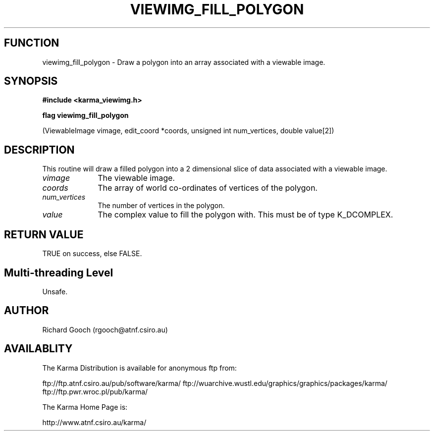 .TH VIEWIMG_FILL_POLYGON 3 "13 Nov 2005" "Karma Distribution"
.SH FUNCTION
viewimg_fill_polygon \- Draw a polygon into an array associated with a viewable image.
.SH SYNOPSIS
.B #include <karma_viewimg.h>
.sp
.B flag viewimg_fill_polygon
.sp
(ViewableImage vimage, edit_coord *coords,
unsigned int num_vertices, double value[2])
.SH DESCRIPTION
This routine will draw a filled polygon into a 2 dimensional
slice of data associated with a viewable image.
.IP \fIvimage\fP 1i
The viewable image.
.IP \fIcoords\fP 1i
The array of world co-ordinates of vertices of the polygon.
.IP \fInum_vertices\fP 1i
The number of vertices in the polygon.
.IP \fIvalue\fP 1i
The complex value to fill the polygon with. This must be of type
K_DCOMPLEX.
.SH RETURN VALUE
TRUE on success, else FALSE.
.SH Multi-threading Level
Unsafe.
.SH AUTHOR
Richard Gooch (rgooch@atnf.csiro.au)
.SH AVAILABLITY
The Karma Distribution is available for anonymous ftp from:

ftp://ftp.atnf.csiro.au/pub/software/karma/
ftp://wuarchive.wustl.edu/graphics/graphics/packages/karma/
ftp://ftp.pwr.wroc.pl/pub/karma/

The Karma Home Page is:

http://www.atnf.csiro.au/karma/
